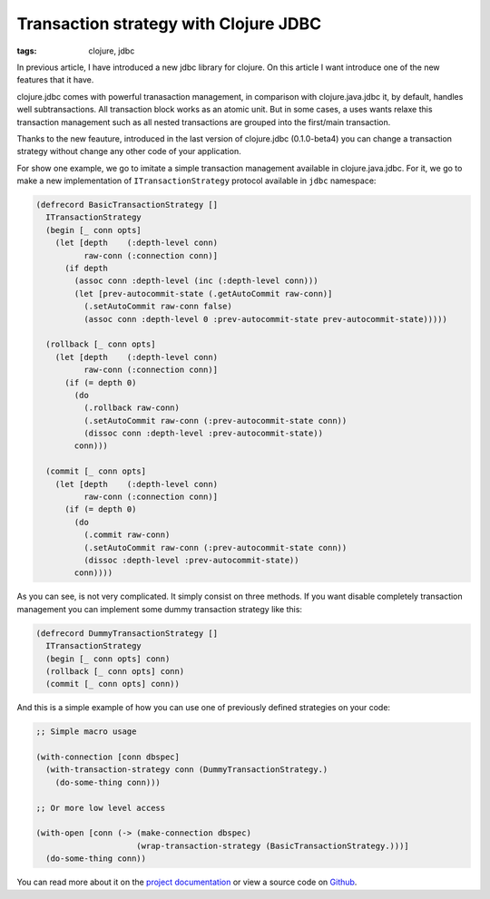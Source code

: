 Transaction strategy with Clojure JDBC
######################################

:tags: clojure, jdbc

In previous article, I have introduced a new jdbc library for clojure. On this article I want
introduce one of the new features that it have.

clojure.jdbc comes with powerful tranasaction management, in comparison with clojure.java.jdbc it,
by default, handles well subtransactions. All transaction block works as an atomic unit. But in
some cases, a uses wants relaxe this transaction management such as all nested transactions
are grouped into the first/main transaction.

Thanks to the new feauture, introduced in the last version of clojure.jdbc (0.1.0-beta4) you can
change a transaction strategy without change any other code of your application.

For show one example, we go to imitate a simple transaction management available in
clojure.java.jdbc. For it, we go to make a new implementation of ``ITransactionStrategy``
protocol available in ``jdbc`` namespace:

.. code-block:: clojure

    (defrecord BasicTransactionStrategy []
      ITransactionStrategy
      (begin [_ conn opts]
        (let [depth    (:depth-level conn)
              raw-conn (:connection conn)]
          (if depth
            (assoc conn :depth-level (inc (:depth-level conn)))
            (let [prev-autocommit-state (.getAutoCommit raw-conn)]
              (.setAutoCommit raw-conn false)
              (assoc conn :depth-level 0 :prev-autocommit-state prev-autocommit-state)))))

      (rollback [_ conn opts]
        (let [depth    (:depth-level conn)
              raw-conn (:connection conn)]
          (if (= depth 0)
            (do
              (.rollback raw-conn)
              (.setAutoCommit raw-conn (:prev-autocommit-state conn))
              (dissoc conn :depth-level :prev-autocommit-state))
            conn)))

      (commit [_ conn opts]
        (let [depth    (:depth-level conn)
              raw-conn (:connection conn)]
          (if (= depth 0)
            (do
              (.commit raw-conn)
              (.setAutoCommit raw-conn (:prev-autocommit-state conn))
              (dissoc :depth-level :prev-autocommit-state))
            conn))))

As you can see, is not very complicated. It simply consist on three methods. If you want disable completely
transaction management you can implement some dummy transaction strategy like this:

.. code-block:: clojure

    (defrecord DummyTransactionStrategy []
      ITransactionStrategy
      (begin [_ conn opts] conn)
      (rollback [_ conn opts] conn)
      (commit [_ conn opts] conn))


And this is a simple example of how you can use one of previously defined strategies on your code:

.. code-block:: clojure

    ;; Simple macro usage

    (with-connection [conn dbspec]
      (with-transaction-strategy conn (DummyTransactionStrategy.)
        (do-some-thing conn)))

    ;; Or more low level access

    (with-open [conn (-> (make-connection dbspec)
                         (wrap-transaction-strategy (BasicTransactionStrategy.)))]
      (do-some-thing conn))


You can read more about it on the `project documentation <http://niwibe.github.io/clojure.jdbc/>`_
or view a source code on `Github <https://github.com/niwibe/clojure.jdbc>`_.
